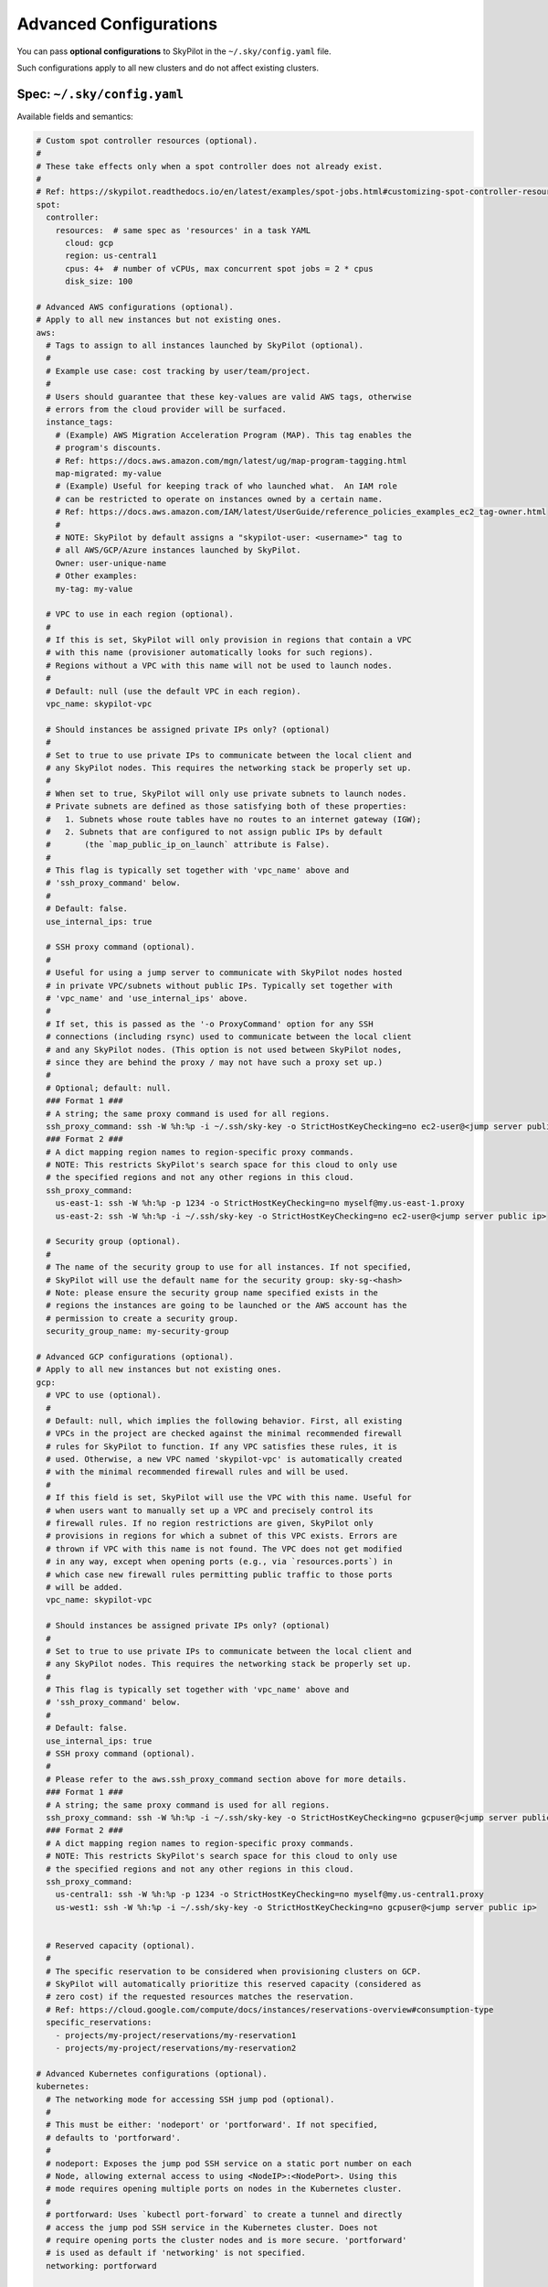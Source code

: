 .. _config-yaml:

Advanced Configurations
===========================

You can pass **optional configurations** to SkyPilot in the ``~/.sky/config.yaml`` file.

Such configurations apply to all new clusters and do not affect existing clusters.

Spec: ``~/.sky/config.yaml``
~~~~~~~~~~~~~~~~~~~~~~~~~~~~~~~~~~~~~~~~~~~~~~~~~

Available fields and semantics:

.. code-block:: yaml

  # Custom spot controller resources (optional).
  #
  # These take effects only when a spot controller does not already exist.
  #
  # Ref: https://skypilot.readthedocs.io/en/latest/examples/spot-jobs.html#customizing-spot-controller-resources
  spot:
    controller:
      resources:  # same spec as 'resources' in a task YAML
        cloud: gcp
        region: us-central1
        cpus: 4+  # number of vCPUs, max concurrent spot jobs = 2 * cpus
        disk_size: 100

  # Advanced AWS configurations (optional).
  # Apply to all new instances but not existing ones.
  aws:
    # Tags to assign to all instances launched by SkyPilot (optional).
    #
    # Example use case: cost tracking by user/team/project.
    #
    # Users should guarantee that these key-values are valid AWS tags, otherwise
    # errors from the cloud provider will be surfaced.
    instance_tags:
      # (Example) AWS Migration Acceleration Program (MAP). This tag enables the
      # program's discounts.
      # Ref: https://docs.aws.amazon.com/mgn/latest/ug/map-program-tagging.html
      map-migrated: my-value
      # (Example) Useful for keeping track of who launched what.  An IAM role
      # can be restricted to operate on instances owned by a certain name.
      # Ref: https://docs.aws.amazon.com/IAM/latest/UserGuide/reference_policies_examples_ec2_tag-owner.html
      #
      # NOTE: SkyPilot by default assigns a "skypilot-user: <username>" tag to
      # all AWS/GCP/Azure instances launched by SkyPilot.
      Owner: user-unique-name
      # Other examples:
      my-tag: my-value

    # VPC to use in each region (optional).
    #
    # If this is set, SkyPilot will only provision in regions that contain a VPC
    # with this name (provisioner automatically looks for such regions).
    # Regions without a VPC with this name will not be used to launch nodes.
    #
    # Default: null (use the default VPC in each region).
    vpc_name: skypilot-vpc

    # Should instances be assigned private IPs only? (optional)
    #
    # Set to true to use private IPs to communicate between the local client and
    # any SkyPilot nodes. This requires the networking stack be properly set up.
    #
    # When set to true, SkyPilot will only use private subnets to launch nodes.
    # Private subnets are defined as those satisfying both of these properties:
    #   1. Subnets whose route tables have no routes to an internet gateway (IGW);
    #   2. Subnets that are configured to not assign public IPs by default
    #       (the `map_public_ip_on_launch` attribute is False).
    #
    # This flag is typically set together with 'vpc_name' above and
    # 'ssh_proxy_command' below.
    #
    # Default: false.
    use_internal_ips: true

    # SSH proxy command (optional).
    #
    # Useful for using a jump server to communicate with SkyPilot nodes hosted
    # in private VPC/subnets without public IPs. Typically set together with
    # 'vpc_name' and 'use_internal_ips' above.
    #
    # If set, this is passed as the '-o ProxyCommand' option for any SSH
    # connections (including rsync) used to communicate between the local client
    # and any SkyPilot nodes. (This option is not used between SkyPilot nodes,
    # since they are behind the proxy / may not have such a proxy set up.)
    #
    # Optional; default: null.
    ### Format 1 ###
    # A string; the same proxy command is used for all regions.
    ssh_proxy_command: ssh -W %h:%p -i ~/.ssh/sky-key -o StrictHostKeyChecking=no ec2-user@<jump server public ip>
    ### Format 2 ###
    # A dict mapping region names to region-specific proxy commands.
    # NOTE: This restricts SkyPilot's search space for this cloud to only use
    # the specified regions and not any other regions in this cloud.
    ssh_proxy_command:
      us-east-1: ssh -W %h:%p -p 1234 -o StrictHostKeyChecking=no myself@my.us-east-1.proxy
      us-east-2: ssh -W %h:%p -i ~/.ssh/sky-key -o StrictHostKeyChecking=no ec2-user@<jump server public ip>

    # Security group (optional).
    #
    # The name of the security group to use for all instances. If not specified,
    # SkyPilot will use the default name for the security group: sky-sg-<hash>
    # Note: please ensure the security group name specified exists in the
    # regions the instances are going to be launched or the AWS account has the
    # permission to create a security group.
    security_group_name: my-security-group

  # Advanced GCP configurations (optional).
  # Apply to all new instances but not existing ones.
  gcp:
    # VPC to use (optional).
    #
    # Default: null, which implies the following behavior. First, all existing
    # VPCs in the project are checked against the minimal recommended firewall
    # rules for SkyPilot to function. If any VPC satisfies these rules, it is
    # used. Otherwise, a new VPC named 'skypilot-vpc' is automatically created
    # with the minimal recommended firewall rules and will be used.
    #
    # If this field is set, SkyPilot will use the VPC with this name. Useful for
    # when users want to manually set up a VPC and precisely control its
    # firewall rules. If no region restrictions are given, SkyPilot only
    # provisions in regions for which a subnet of this VPC exists. Errors are
    # thrown if VPC with this name is not found. The VPC does not get modified
    # in any way, except when opening ports (e.g., via `resources.ports`) in
    # which case new firewall rules permitting public traffic to those ports
    # will be added.
    vpc_name: skypilot-vpc

    # Should instances be assigned private IPs only? (optional)
    #
    # Set to true to use private IPs to communicate between the local client and
    # any SkyPilot nodes. This requires the networking stack be properly set up.
    #
    # This flag is typically set together with 'vpc_name' above and
    # 'ssh_proxy_command' below.
    #
    # Default: false.
    use_internal_ips: true
    # SSH proxy command (optional).
    #
    # Please refer to the aws.ssh_proxy_command section above for more details.
    ### Format 1 ###
    # A string; the same proxy command is used for all regions.
    ssh_proxy_command: ssh -W %h:%p -i ~/.ssh/sky-key -o StrictHostKeyChecking=no gcpuser@<jump server public ip>
    ### Format 2 ###
    # A dict mapping region names to region-specific proxy commands.
    # NOTE: This restricts SkyPilot's search space for this cloud to only use
    # the specified regions and not any other regions in this cloud.
    ssh_proxy_command:
      us-central1: ssh -W %h:%p -p 1234 -o StrictHostKeyChecking=no myself@my.us-central1.proxy
      us-west1: ssh -W %h:%p -i ~/.ssh/sky-key -o StrictHostKeyChecking=no gcpuser@<jump server public ip>


    # Reserved capacity (optional).
    #
    # The specific reservation to be considered when provisioning clusters on GCP.
    # SkyPilot will automatically prioritize this reserved capacity (considered as
    # zero cost) if the requested resources matches the reservation.
    # Ref: https://cloud.google.com/compute/docs/instances/reservations-overview#consumption-type
    specific_reservations:
      - projects/my-project/reservations/my-reservation1
      - projects/my-project/reservations/my-reservation2

  # Advanced Kubernetes configurations (optional).
  kubernetes:
    # The networking mode for accessing SSH jump pod (optional).
    #
    # This must be either: 'nodeport' or 'portforward'. If not specified,
    # defaults to 'portforward'.
    #
    # nodeport: Exposes the jump pod SSH service on a static port number on each
    # Node, allowing external access to using <NodeIP>:<NodePort>. Using this
    # mode requires opening multiple ports on nodes in the Kubernetes cluster.
    #
    # portforward: Uses `kubectl port-forward` to create a tunnel and directly
    # access the jump pod SSH service in the Kubernetes cluster. Does not
    # require opening ports the cluster nodes and is more secure. 'portforward'
    # is used as default if 'networking' is not specified.
    networking: portforward

    # The mode to use for opening ports on Kubernetes
    #
    # This must be either: 'ingress' or 'loadbalancer'. If not specified,
    # defaults to 'loadbalancer'.
    #
    # loadbalancer: Creates services of type `LoadBalancer` to expose ports.
    # See https://skypilot.readthedocs.io/en/latest/reference/kubernetes/kubernetes-setup.html#loadbalancer-service.
    # This mode is supported out of the box on most cloud managed Kubernetes
    # environments (e.g., GKE, EKS).
    #
    # ingress: Creates an ingress and a ClusterIP service for each port opened.
    # Requires an Nginx ingress controller to be configured on the Kubernetes cluster.
    # Refer to https://skypilot.readthedocs.io/en/latest/reference/kubernetes/kubernetes-setup.html#nginx-ingress
    # for details on deploying the NGINX ingress controller.
    ports: loadbalancer

    # Additional fields to override the pod fields used by SkyPilot (optional)
    #
    # Any key:value pairs added here would get added to the pod spec used to
    # create SkyPilot pods. The schema follows the same schema for a Pod object
    # in the Kubernetes API:
    # https://kubernetes.io/docs/reference/generated/kubernetes-api/v1.26/#pod-v1-core
    #
    # Some example use cases are shown below. All fields are optional.
    pod_config:
      metadata:
        labels:
          my-label: my-value    # Custom labels to SkyPilot pods
      spec:
        runtimeClassName: nvidia    # Custom runtimeClassName for GPU pods. Required on K3s.
        imagePullSecrets:
          - name: my-secret     # Pull images from a private registry using a secret
        containers:
          - env:                # Custom environment variables for the pod, e.g., for proxy
            - name: HTTP_PROXY
              value: http://proxy-host:3128
            volumeMounts:       # Custom volume mounts for the pod
              - mountPath: /foo
                name: example-volume
                readOnly: true
        volumes:
          - name: example-volume
            hostPath:
              path: /tmp
              type: Directory

  # Advanced OCI configurations (optional).
  oci:
    # A dict mapping region names to region-specific configurations, or
    # `default` for the default configuration.
    default:
      # The OCID of the profile to use for launching instances (optional).
      oci_config_profile: DEFAULT
      # The OCID of the compartment to use for launching instances (optional).
      compartment_ocid: ocid1.compartment.oc1..aaaaaaaahr7aicqtodxmcfor6pbqn3hvsngpftozyxzqw36gj4kh3w3kkj4q
      # The image tag to use for launching general instances (optional).
      image_tag_general: skypilot:cpu-ubuntu-2004
      # The image tag to use for launching GPU instances (optional).
      image_tag_gpu: skypilot:gpu-ubuntu-2004

    ap-seoul-1:
      # The OCID of the subnet to use for instances (optional).
      vcn_subnet: ocid1.subnet.oc1.ap-seoul-1.aaaaaaaa5c6wndifsij6yfyfehmi3tazn6mvhhiewqmajzcrlryurnl7nuja

    us-ashburn-1:
      vcn_subnet: ocid1.subnet.oc1.iad.aaaaaaaafbj7i3aqc4ofjaapa5edakde6g4ea2yaslcsay32cthp7qo55pxa

